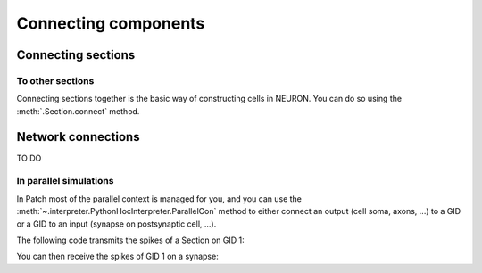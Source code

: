 #####################
Connecting components
#####################

===================
Connecting sections
===================

To other sections
=================

Connecting sections together is the basic way of constructing cells in NEURON. You can
do so using the :meth:`.Section.connect` method.

.. code-tabs::

  .. code-tab:: python
    :title: Patch

    from patch import p
    s = p.Section()
    s2 = p.Section()
    s.connect(s2)

  .. code-tab:: python
    :title: NEURON

    from neuron import h
    s = h.Section()
    s2 = h.Section()
    s.connect(s2)


===================
Network connections
===================

TO DO



In parallel simulations
=======================


In Patch most of the parallel context is managed for you, and you can use the
:meth:`~.interpreter.PythonHocInterpreter.ParallelCon` method to either connect
an output (cell soma, axons, ...) to a GID or a GID to an input (synapse on
postsynaptic cell, ...).

The following code transmits the spikes of a Section on GID 1:

.. code-tabs::

  .. code-tab:: python
    :title: Patch

    from patch import p
    gid = 1
    s = p.Section()
    nc = p.ParallelCon(s, gid)

  .. code-tab:: python
    :title: NEURON

    from neuron import h
    gid = 1
    h.nrnmpi_init()
    pc = h.ParallelContext()
    s = h.Section()
    nc = h.NetCon(s(0.5)._ref_v, None)
    pc.set_gid2node(gid, pc.id())
    pc.cell(gid, nc)
    pc.outputcell(gid)


You can then receive the spikes of GID 1 on a synapse:

.. code-tabs::

  .. code-tab:: python
    :title: Patch

    from patch import p
    gid = 1
    syn = p.Section().synapse(p.SynExp)
    nc = p.ParallelCon(gid, syn)

  .. code-tab:: python
    :title: NEURON

    from neuron import h
    gid = 1
    h.nrnmpi_init()
    pc = h.ParallelContext()
    s = h.Section()
    syn = h.SynExp(s)
    pc.gid_connect(gid, syn)
